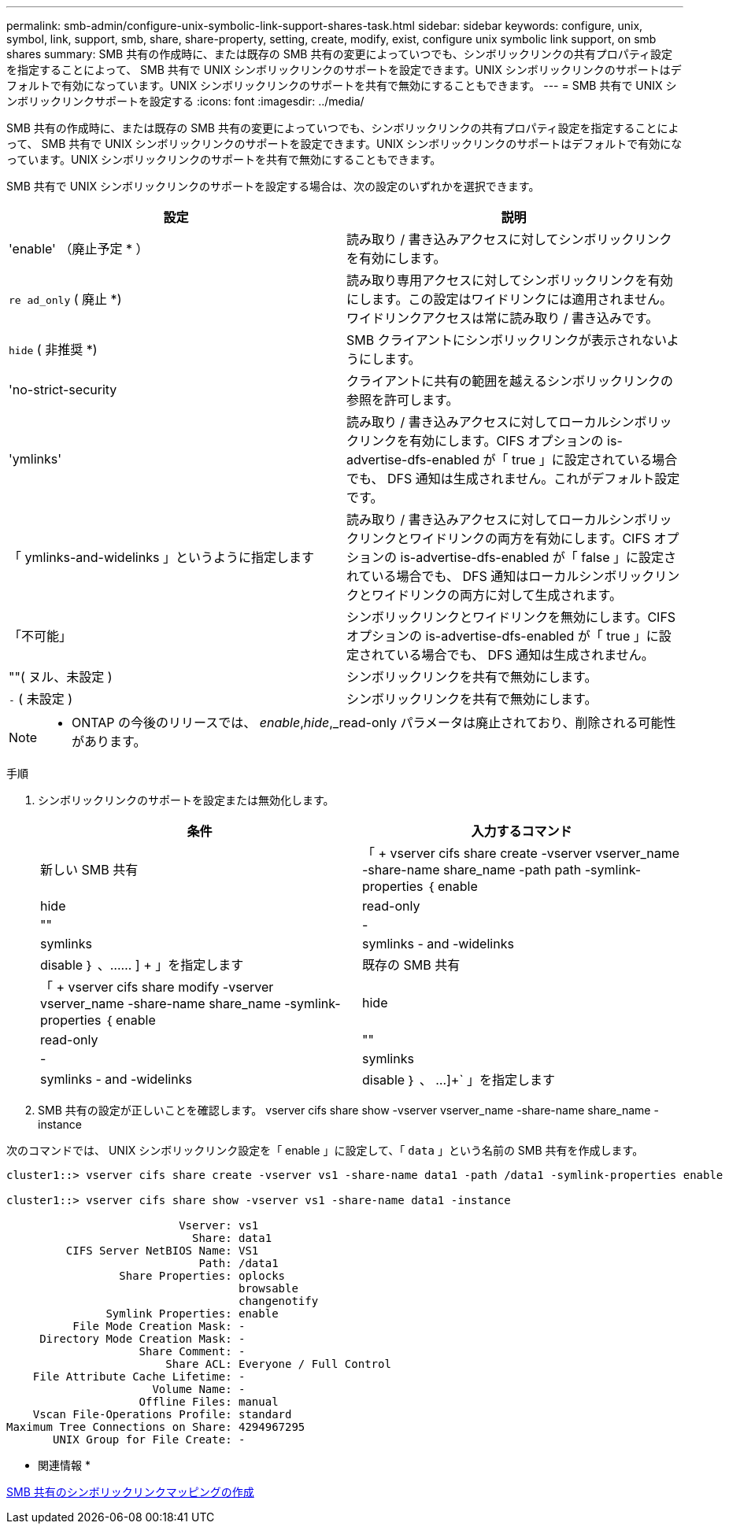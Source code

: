 ---
permalink: smb-admin/configure-unix-symbolic-link-support-shares-task.html 
sidebar: sidebar 
keywords: configure, unix, symbol, link, support, smb, share, share-property, setting, create, modify, exist, configure unix symbolic link support, on smb shares 
summary: SMB 共有の作成時に、または既存の SMB 共有の変更によっていつでも、シンボリックリンクの共有プロパティ設定を指定することによって、 SMB 共有で UNIX シンボリックリンクのサポートを設定できます。UNIX シンボリックリンクのサポートはデフォルトで有効になっています。UNIX シンボリックリンクのサポートを共有で無効にすることもできます。 
---
= SMB 共有で UNIX シンボリックリンクサポートを設定する
:icons: font
:imagesdir: ../media/


[role="lead"]
SMB 共有の作成時に、または既存の SMB 共有の変更によっていつでも、シンボリックリンクの共有プロパティ設定を指定することによって、 SMB 共有で UNIX シンボリックリンクのサポートを設定できます。UNIX シンボリックリンクのサポートはデフォルトで有効になっています。UNIX シンボリックリンクのサポートを共有で無効にすることもできます。

SMB 共有で UNIX シンボリックリンクのサポートを設定する場合は、次の設定のいずれかを選択できます。

|===
| 設定 | 説明 


 a| 
'enable' （廃止予定 * ）
 a| 
読み取り / 書き込みアクセスに対してシンボリックリンクを有効にします。



 a| 
`re ad_only` ( 廃止 *)
 a| 
読み取り専用アクセスに対してシンボリックリンクを有効にします。この設定はワイドリンクには適用されません。ワイドリンクアクセスは常に読み取り / 書き込みです。



 a| 
`hide` ( 非推奨 *)
 a| 
SMB クライアントにシンボリックリンクが表示されないようにします。



 a| 
'no-strict-security
 a| 
クライアントに共有の範囲を越えるシンボリックリンクの参照を許可します。



 a| 
'ymlinks'
 a| 
読み取り / 書き込みアクセスに対してローカルシンボリックリンクを有効にします。CIFS オプションの is-advertise-dfs-enabled が「 true 」に設定されている場合でも、 DFS 通知は生成されません。これがデフォルト設定です。



 a| 
「 ymlinks-and-widelinks 」というように指定します
 a| 
読み取り / 書き込みアクセスに対してローカルシンボリックリンクとワイドリンクの両方を有効にします。CIFS オプションの is-advertise-dfs-enabled が「 false 」に設定されている場合でも、 DFS 通知はローカルシンボリックリンクとワイドリンクの両方に対して生成されます。



 a| 
「不可能」
 a| 
シンボリックリンクとワイドリンクを無効にします。CIFS オプションの is-advertise-dfs-enabled が「 true 」に設定されている場合でも、 DFS 通知は生成されません。



 a| 
""( ヌル、未設定 )
 a| 
シンボリックリンクを共有で無効にします。



 a| 
`-` ( 未設定 )
 a| 
シンボリックリンクを共有で無効にします。

|===
[NOTE]
====
* ONTAP の今後のリリースでは、 _enable_,_hide_,_read-only パラメータは廃止されており、削除される可能性があります。

====
.手順
. シンボリックリンクのサポートを設定または無効化します。
+
|===
| 条件 | 入力するコマンド 


 a| 
新しい SMB 共有
 a| 
「 + vserver cifs share create -vserver vserver_name -share-name share_name -path path -symlink-properties ｛ enable | hide | read-only | "" | -| symlinks | symlinks - and -widelinks | disable ｝ 、…… ] + 」を指定します



 a| 
既存の SMB 共有
 a| 
「 + vserver cifs share modify -vserver vserver_name -share-name share_name -symlink-properties ｛ enable | hide | read-only | "" | -| symlinks | symlinks - and -widelinks | disable ｝ 、 ...]+` 」を指定します

|===
. SMB 共有の設定が正しいことを確認します。 vserver cifs share show -vserver vserver_name -share-name share_name -instance


次のコマンドでは、 UNIX シンボリックリンク設定を「 enable 」に設定して、「 `data` 」という名前の SMB 共有を作成します。

[listing]
----
cluster1::> vserver cifs share create -vserver vs1 -share-name data1 -path /data1 -symlink-properties enable

cluster1::> vserver cifs share show -vserver vs1 -share-name data1 -instance

                          Vserver: vs1
                            Share: data1
         CIFS Server NetBIOS Name: VS1
                             Path: /data1
                 Share Properties: oplocks
                                   browsable
                                   changenotify
               Symlink Properties: enable
          File Mode Creation Mask: -
     Directory Mode Creation Mask: -
                    Share Comment: -
                        Share ACL: Everyone / Full Control
    File Attribute Cache Lifetime: -
                      Volume Name: -
                    Offline Files: manual
    Vscan File-Operations Profile: standard
Maximum Tree Connections on Share: 4294967295
       UNIX Group for File Create: -
----
* 関連情報 *

xref:create-symbolic-link-mappings-task.adoc[SMB 共有のシンボリックリンクマッピングの作成]

